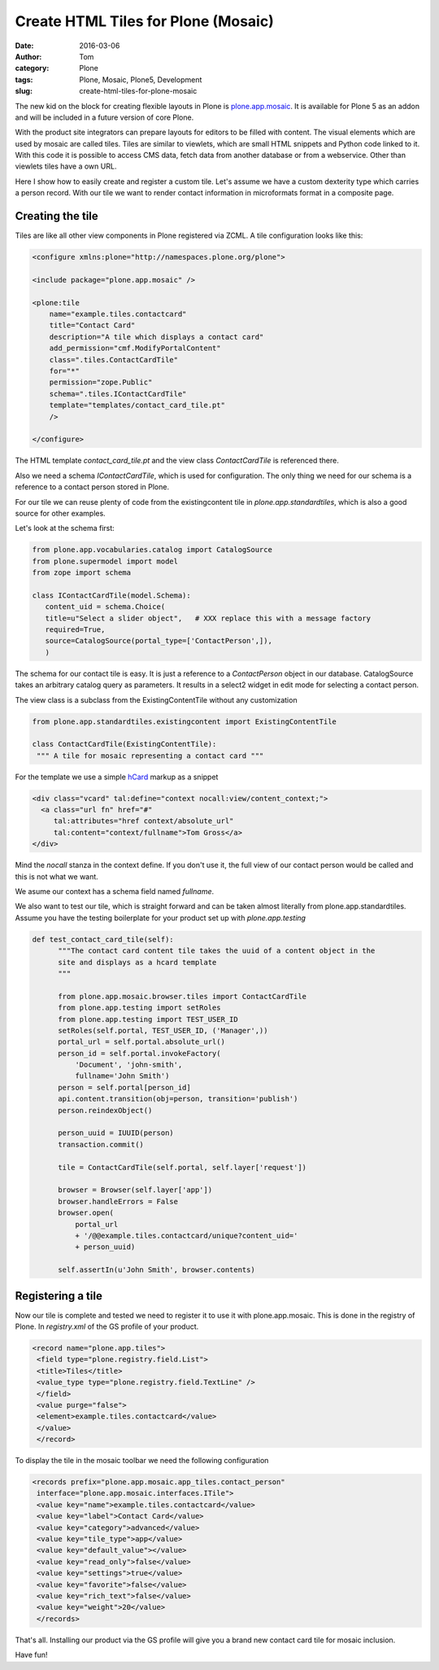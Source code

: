 Create HTML Tiles for Plone (Mosaic)
####################################
:date: 2016-03-06
:author: Tom
:category: Plone
:tags: Plone, Mosaic, Plone5, Development
:slug: create-html-tiles-for-plone-mosaic

The new kid on the block for creating flexible layouts in Plone is `plone.app.mosaic`_.
It is available for Plone 5 as an addon and will be included in a future version of core
Plone.

With the product site integrators can prepare layouts for editors to be filled with
content. The visual elements which are used by mosaic are called tiles. Tiles are
similar to viewlets, which are small HTML snippets and Python code linked to it. With
this code it is possible to access CMS data, fetch data from another database or from
a webservice. Other than viewlets tiles have a own URL.

Here I show how to easily create and register a custom tile. Let's assume we have
a custom dexterity type which carries a person record. With our tile we want to render
contact information in microformats format in a composite page.

Creating the tile
-----------------

Tiles are like all other view components in Plone registered via ZCML. A tile
configuration looks like this:

.. code-block:: xml

    <configure xmlns:plone="http://namespaces.plone.org/plone">

    <include package="plone.app.mosaic" />

    <plone:tile
        name="example.tiles.contactcard"
        title="Contact Card"
        description="A tile which displays a contact card"
        add_permission="cmf.ModifyPortalContent"
        class=".tiles.ContactCardTile"
        for="*"
        permission="zope.Public"
        schema=".tiles.IContactCardTile"
        template="templates/contact_card_tile.pt"
        />

    </configure>

The HTML template *contact_card_tile.pt* and the view class *ContactCardTile* is referenced
there.

Also we need a schema *IContactCardTile*, which is used for configuration. The only thing
we need for our schema is a reference to a contact person stored in Plone.

For our tile we can reuse plenty of code from the existingcontent tile in 
*plone.app.standardtiles*, which is also a good source for other examples.

Let's look at the schema first:

.. code-block:: python

    from plone.app.vocabularies.catalog import CatalogSource
    from plone.supermodel import model
    from zope import schema

    class IContactCardTile(model.Schema):
       content_uid = schema.Choice(
       title=u"Select a slider object",   # XXX replace this with a message factory
       required=True,
       source=CatalogSource(portal_type=['ContactPerson',]),
       )

The schema for our contact tile is easy. It is just a reference to a *ContactPerson* object
in our database. CatalogSource takes an arbitrary catalog query as parameters. It results in
a select2 widget in edit mode for selecting a contact person.

The view class is a subclass from the ExistingContentTile without any customization

.. code-block:: python

    from plone.app.standardtiles.existingcontent import ExistingContentTile

    class ContactCardTile(ExistingContentTile):
     """ A tile for mosaic representing a contact card """

For the template we use a simple `hCard`_ markup as a snippet

.. code-block:: python

    <div class="vcard" tal:define="context nocall:view/content_context;">
      <a class="url fn" href="#"
         tal:attributes="href context/absolute_url"
         tal:content="context/fullname">Tom Gross</a>
    </div>

Mind the *nocall* stanza in the context define. If you don't use it, the full view
of our contact person would be called and this is not what we want.

We asume our context has a schema field named *fullname*.

We also want to test our tile, which is straight forward and can be taken almost literally
from plone.app.standardtiles. Assume you have the testing boilerplate for your product
set up with *plone.app.testing*

.. code-block:: python

  def test_contact_card_tile(self):
        """The contact card content tile takes the uuid of a content object in the
        site and displays as a hcard template
        """

        from plone.app.mosaic.browser.tiles import ContactCardTile
        from plone.app.testing import setRoles
        from plone.app.testing import TEST_USER_ID
        setRoles(self.portal, TEST_USER_ID, ('Manager',))
        portal_url = self.portal.absolute_url()
        person_id = self.portal.invokeFactory(
            'Document', 'john-smith',
            fullname='John Smith')
        person = self.portal[person_id]
        api.content.transition(obj=person, transition='publish')
        person.reindexObject()

        person_uuid = IUUID(person)
        transaction.commit()

        tile = ContactCardTile(self.portal, self.layer['request'])

        browser = Browser(self.layer['app'])
        browser.handleErrors = False
        browser.open(
            portal_url
            + '/@@example.tiles.contactcard/unique?content_uid='
            + person_uuid)

        self.assertIn(u'John Smith', browser.contents)


Registering a tile
------------------

Now our tile is complete and tested we need to register it to use it with
plone.app.mosaic. This is done in the registry of Plone. In *registry.xml* of
the GS profile of your product.

.. code-block:: xml

    <record name="plone.app.tiles">
     <field type="plone.registry.field.List">
     <title>Tiles</title>
     <value_type type="plone.registry.field.TextLine" />
     </field>
     <value purge="false">
     <element>example.tiles.contactcard</value>
     </value>
     </record>

To display the tile in the mosaic toolbar we need the following configuration

.. code-block:: xml

    <records prefix="plone.app.mosaic.app_tiles.contact_person"
     interface="plone.app.mosaic.interfaces.ITile">
     <value key="name">example.tiles.contactcard</value>
     <value key="label">Contact Card</value>
     <value key="category">advanced</value>
     <value key="tile_type">app</value>
     <value key="default_value"></value>
     <value key="read_only">false</value>
     <value key="settings">true</value>
     <value key="favorite">false</value>
     <value key="rich_text">false</value>
     <value key="weight">20</value>
     </records>

That's all. Installing our product via the GS profile will give you a brand new
contact card tile for mosaic inclusion.

|Mosaic Tile Insert|

Have fun!

.. _plone.app.mosaic: https://github.com/plone/plone.app.mosaic
.. _hCard: markup http://microformats.org/wiki/hcard

.. |Mosaic Tile Insert| image:: images/contact_card_tile_insert.png
   :target: images/contact_card_tile_insert.png
